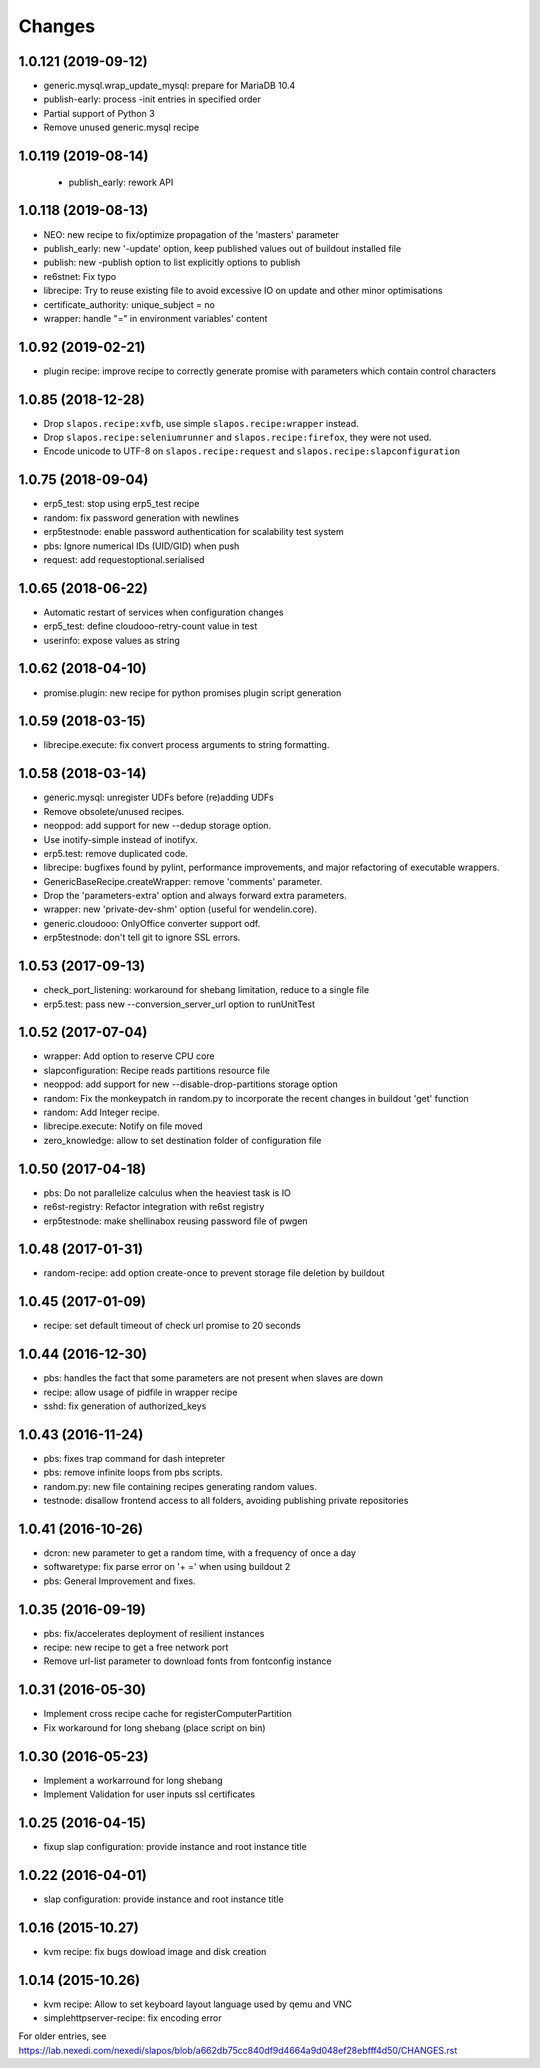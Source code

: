 Changes
=======

1.0.121 (2019-09-12)
--------------------

- generic.mysql.wrap_update_mysql: prepare for MariaDB 10.4
- publish-early: process -init entries in specified order
- Partial support of Python 3
- Remove unused generic.mysql recipe


1.0.119 (2019-08-14)
--------------------

 * publish_early: rework API


1.0.118 (2019-08-13)
--------------------

* NEO: new recipe to fix/optimize propagation of the 'masters' parameter
* publish_early: new '-update' option, keep published values out of buildout installed file
* publish: new -publish option to list explicitly options to publish
* re6stnet: Fix typo
* librecipe: Try to reuse existing file to avoid excessive IO on update and other minor optimisations
* certificate_authority: unique_subject = no
* wrapper: handle "=" in environment variables' content
 

1.0.92 (2019-02-21)
-------------------

* plugin recipe: improve recipe to correctly generate promise with parameters which contain control characters

1.0.85 (2018-12-28)
-----------------------

* Drop ``slapos.recipe:xvfb``, use simple ``slapos.recipe:wrapper`` instead.
* Drop ``slapos.recipe:seleniumrunner`` and ``slapos.recipe:firefox``, they
  were not used.
* Encode unicode to UTF-8 on ``slapos.recipe:request`` and 
  ``slapos.recipe:slapconfiguration`` 

1.0.75 (2018-09-04)
-------------------

* erp5_test: stop using erp5_test recipe
* random: fix password generation with newlines
* erp5testnode: enable password authentication for scalability test system
* pbs: Ignore numerical IDs (UID/GID) when push
* request: add requestoptional.serialised

1.0.65 (2018-06-22)
-------------------

* Automatic restart of services when configuration changes
* erp5_test: define cloudooo-retry-count value in test
* userinfo: expose values as string

1.0.62 (2018-04-10)
-------------------

* promise.plugin: new recipe for python promises plugin script generation

1.0.59 (2018-03-15)
-------------------
* librecipe.execute: fix convert process arguments to string formatting.

1.0.58 (2018-03-14)
-------------------

* generic.mysql: unregister UDFs before (re)adding UDFs
* Remove obsolete/unused recipes.
* neoppod: add support for new --dedup storage option.
* Use inotify-simple instead of inotifyx.
* erp5.test: remove duplicated code.
* librecipe: bugfixes found by pylint, performance improvements, and major
  refactoring of executable wrappers.
* GenericBaseRecipe.createWrapper: remove 'comments' parameter.
* Drop the 'parameters-extra' option and always forward extra parameters.
* wrapper: new 'private-dev-shm' option (useful for wendelin.core).
* generic.cloudooo: OnlyOffice converter support odf.
* erp5testnode: don't tell git to ignore SSL errors.

1.0.53 (2017-09-13)
-------------------

* check_port_listening: workaround for shebang limitation, reduce to a single file
* erp5.test: pass new --conversion_server_url option to runUnitTest

1.0.52 (2017-07-04)
-------------------

* wrapper: Add option to reserve CPU core
* slapconfiguration: Recipe reads partitions resource file
* neoppod: add support for new --disable-drop-partitions storage option
* random: Fix the monkeypatch in random.py to incorporate the recent changes in buildout 'get' function
* random: Add Integer recipe.
* librecipe.execute: Notify on file moved
* zero_knowledge: allow to set destination folder of configuration file


1.0.50 (2017-04-18)
-------------------

* pbs: Do not parallelize calculus when the heaviest task is IO
* re6st-registry: Refactor integration with re6st registry
* erp5testnode: make shellinabox reusing password file of pwgen

1.0.48 (2017-01-31)
-------------------

* random-recipe: add option create-once to prevent storage file deletion by buildout

1.0.45 (2017-01-09)
-------------------

* recipe: set default timeout of check url promise to 20 seconds

1.0.44 (2016-12-30)
-------------------

* pbs: handles the fact that some parameters are not present when slaves are down
* recipe: allow usage of pidfile in wrapper recipe
* sshd: fix generation of authorized_keys

1.0.43 (2016-11-24)
-------------------

* pbs: fixes trap command for dash intepreter
* pbs: remove infinite loops from pbs scripts.
* random.py: new file containing recipes generating random values.
* testnode: disallow frontend access to all folders, avoiding publishing private repositories

1.0.41 (2016-10-26)
-------------------

* dcron: new parameter to get a random time, with a frequency of once a day
* softwaretype: fix parse error on '+ =' when using buildout 2
* pbs: General Improvement and fixes.

1.0.35 (2016-09-19)
-------------------

* pbs: fix/accelerates deployment of resilient instances
* recipe: new recipe to get a free network port
* Remove url-list parameter to download fonts from fontconfig instance

1.0.31 (2016-05-30)
-------------------

* Implement cross recipe cache for registerComputerPartition
* Fix workaround for long shebang (place script on bin)

1.0.30 (2016-05-23)
-------------------

* Implement a workarround for long shebang
* Implement Validation for user inputs ssl certificates

1.0.25 (2016-04-15)
-------------------

* fixup slap configuration: provide instance and root instance title

1.0.22 (2016-04-01)
-------------------

* slap configuration: provide instance and root instance title

1.0.16 (2015-10.27)
-------------------

* kvm recipe: fix bugs dowload image and disk creation

1.0.14 (2015-10.26)
-------------------

* kvm recipe: Allow to set keyboard layout language used by qemu and VNC
* simplehttpserver-recipe: fix encoding error

For older entries, see https://lab.nexedi.com/nexedi/slapos/blob/a662db75cc840df9d4664a9d048ef28ebfff4d50/CHANGES.rst

